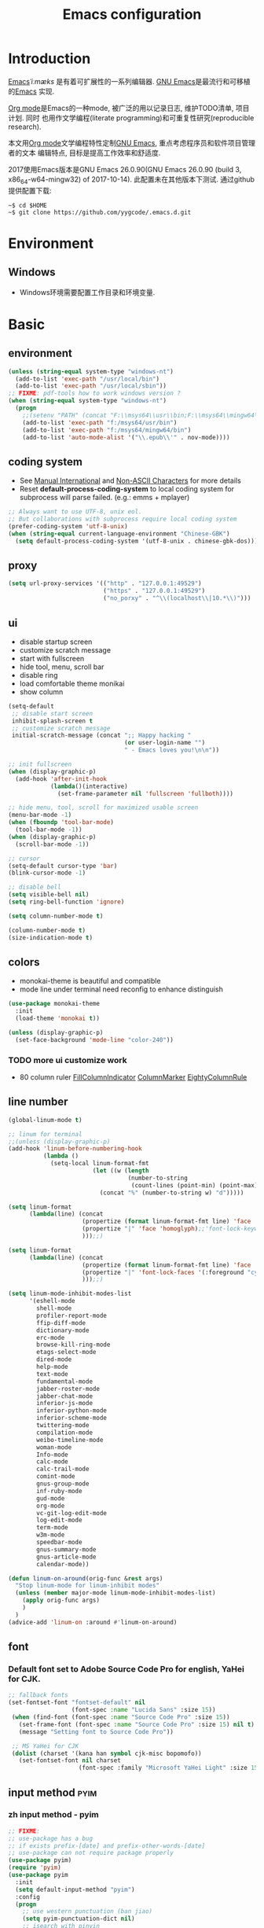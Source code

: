 #+TITLE: Emacs configuration

#+STARTUP: overview

* Introduction
[[https://en.wikipedia.org/wiki/Emacs][Emacs]]/ˈiːmæks/ 是有着可扩展性的一系列编辑器. [[https://www.gnu.org/software/emacs/][GNU Emacs]]是最流行和可移植的[[https://en.wikipedia.org/wiki/Emacs][Emacs]]
实现.

[[http://orgmode.org/][Org mode]]是Emacs的一种mode, 被广泛的用以记录日志, 维护TODO清单, 项目计划. 同时
也用作文学编程(literate programming)和可重复性研究(reproducible research).

本文用[[http://orgmode.org/][Org mode]]文学编程特性定制[[https://www.gnu.org/software/emacs/][GNU Emacs]], 重点考虑程序员和软件项目管理者的文本
编辑特点, 目标是提高工作效率和舒适度.

2017使用Emacs版本是GNU Emacs 26.0.90(GNU Emacs 26.0.90 (build 3, x86_64-w64-mingw32) of 2017-10-14).
此配置未在其他版本下测试. 通过github提供配置下载:
#+BEGIN_SRC shell
~$ cd $HOME
~$ git clone https://github.com/yygcode/.emacs.d.git
#+END_SRC

* Environment
** Windows
- Windows环境需要配置工作目录和环境变量.

* Basic
** environment
#+BEGIN_SRC emacs-lisp
  (unless (string-equal system-type "windows-nt")
    (add-to-list 'exec-path "/usr/local/bin")
    (add-to-list 'exec-path "/usr/local/sbin"))
  ;; FIXME: pdf-tools how to work windows version ?
  (when (string-equal system-type "windows-nt")
    (progn
      ;;(setenv "PATH" (concat "F:\\msys64\\usr\\bin;F:\\msys64\\mingw64\\bin;" (getenv "PATH")))
      (add-to-list 'exec-path "f:/msys64/usr/bin")
      (add-to-list 'exec-path "f:/msys64/mingw64/bin")
      (add-to-list 'auto-mode-alist '("\\.epub\\'" . nov-mode))))
#+END_SRC
** coding system
- See [[https://www.gnu.org/software/emacs/manual/html_node/emacs/International.html#International][Manual International]] and [[https://www.gnu.org/software/emacs/manual/html_node/elisp/Non_002dASCII-Characters.html#Non_002dASCII-Characters][Non-ASCII Characters]] for more details
- Reset *default-process-coding-system* to local coding system for subprocess
  will parse failed. (e.g.: emms + mplayer)
#+BEGIN_SRC emacs-lisp
  ;; Always want to use UTF-8, unix eol.
  ;; But collaborations with subprocess require local coding system
  (prefer-coding-system 'utf-8-unix)
  (when (string-equal current-language-environment "Chinese-GBK")
    (setq default-process-coding-system '(utf-8-unix . chinese-gbk-dos)))
#+END_SRC
** proxy
#+BEGIN_SRC emacs-lisp
  (setq url-proxy-services '(("http" . "127.0.0.1:49529")
                             ("https" . "127.0.0.1:49529")
                             ("no_porxy" . "^\\(localhost\\|10.*\\)")))
#+END_SRC
** ui
- disable startup screen
- customize scratch message
- start with fullscreen
- hide tool, menu, scroll bar
- disable ring
- load comfortable theme monikai
- show column

#+BEGIN_SRC emacs-lisp
  (setq-default
   ;; disable start screen
   inhibit-splash-screen t
   ;; customize scratch message
   initial-scratch-message (concat ";; Happy hacking "
                                   (or user-login-name "")
                                   " - Emacs loves you!\n\n"))

  ;; init fullscreen
  (when (display-graphic-p)
    (add-hook 'after-init-hook
              (lambda()(interactive)
                (set-frame-parameter nil 'fullscreen 'fullboth))))

  ;; hide menu, tool, scroll for maximized usable screen
  (menu-bar-mode -1)
  (when (fboundp 'tool-bar-mode)
    (tool-bar-mode -1))
  (when (display-graphic-p)
    (scroll-bar-mode -1))

  ;; cursor
  (setq-default cursor-type 'bar)
  (blink-cursor-mode -1)

  ;; disable bell
  (setq visible-bell nil)
  (setq ring-bell-function 'ignore)

  (setq column-number-mode t)

  (column-number-mode t)
  (size-indication-mode t)
#+END_SRC

** colors
- monokai-theme is beautiful and compatible
- mode line under terminal need reconfig to enhance distinguish
#+BEGIN_SRC emacs-lisp
  (use-package monokai-theme
    :init
    (load-theme 'monokai t))

  (unless (display-graphic-p)
    (set-face-background 'mode-line "color-240"))
#+END_SRC

*** TODO more ui customize work
    DEADLINE: <2017-07-07 Fri>
- 80 column ruler
  [[https://www.emacswiki.org/emacs/FillColumnIndicator][FillColumnIndicator]]
  [[https://www.emacswiki.org/emacs/ColumnMarker][ColumnMarker]]
  [[https://www.emacswiki.org/emacs/EightyColumnRule][EightyColumnRule]]

** line number
#+BEGIN_SRC emacs-lisp
  (global-linum-mode t)

  ;; linum for terminal
  ;;(unless (display-graphic-p)
  (add-hook 'linum-before-numbering-hook
            (lambda ()
              (setq-local linum-format-fmt
                          (let ((w (length
                                    (number-to-string
                                     (count-lines (point-min) (point-max))))))
                            (concat "%" (number-to-string w) "d")))))

  (setq linum-format
        (lambda(line) (concat
                       (propertize (format linum-format-fmt line) 'face 'linum)
                       (propertize "|" 'face 'homoglyph);;'font-lock-keyword-face)
                       )));;)

  (setq linum-format
        (lambda(line) (concat
                       (propertize (format linum-format-fmt line) 'face 'linum)
                       (propertize "|" 'font-lock-faces '(:foreground "cyan"));;'font-lock-keyword-face)
                       )));;)

  (setq linum-mode-inhibit-modes-list
        '(eshell-mode
          shell-mode
          profiler-report-mode
          ffip-diff-mode
          dictionary-mode
          erc-mode
          browse-kill-ring-mode
          etags-select-mode
          dired-mode
          help-mode
          text-mode
          fundamental-mode
          jabber-roster-mode
          jabber-chat-mode
          inferior-js-mode
          inferior-python-mode
          inferior-scheme-mode
          twittering-mode
          compilation-mode
          weibo-timeline-mode
          woman-mode
          Info-mode
          calc-mode
          calc-trail-mode
          comint-mode
          gnus-group-mode
          inf-ruby-mode
          gud-mode
          org-mode
          vc-git-log-edit-mode
          log-edit-mode
          term-mode
          w3m-mode
          speedbar-mode
          gnus-summary-mode
          gnus-article-mode
          calendar-mode))

  (defun linum-on-around(orig-func &rest args)
    "Stop linum-mode for linum-inhibit modes"
    (unless (member major-mode linum-mode-inhibit-modes-list)
      (apply orig-func args)
      )
    )
  (advice-add 'linum-on :around #'linum-on-around)

#+END_SRC
** font
*** Default font set to Adobe Source Code Pro for english, YaHei for CJK.
#+BEGIN_SRC emacs-lisp
  ;; fallback fonts
  (set-fontset-font "fontset-default" nil 
                    (font-spec :name "Lucida Sans" :size 15))
   (when (find-font (font-spec :name "Source Code Pro" :size 15))
     (set-frame-font (font-spec :name "Source Code Pro" :size 15) nil t)
     (message "Setting font to Source Code Pro"))

   ;; MS YaHei for CJK
   (dolist (charset '(kana han symbol cjk-misc bopomofo))
     (set-fontset-font nil charset
                      (font-spec :family "Microsoft YaHei Light" :size 15)))
#+END_SRC
** input method                                                :pyim:
*** zh input method - pyim
#+BEGIN_SRC emacs-lisp
  ;; FIXME:
  ;; use-package has a bug
  ;; if exists prefix-[date] and prefix-other-words-[date]
  ;; use-package can not require package properly
  (use-package pyim)
  (require 'pyim)
  (use-package pyim
    :init
    (setq default-input-method "pyim")
    :config
    (progn
      ;; use western punctuation (ban jiao)
      (setq pyim-punctuation-dict nil)
      ;; isearch with pinyin
      (setq pyim-isearch-enable-pinyin-search t)
      ;; backends, refer from chenbin
      ;;(setq pyim-backends '(pinyin-shortcode
      ;;                      pinyin-zhabc
      ;;                      dcache-personal
      ;;                      dcache-common
      ;;                      pinyin-chars))
      (setq pyim-page-length 5)

      (setq pyim-use-tooltip 'popup)

      ;; require use-package pyim-basedict is optional
      (use-package pyim-basedict
        :init
        (pyim-basedict-enable))))

  (add-to-list 'auto-mode-alist '("\\.pyim\\'" . text-mode))
#+END_SRC
** editing
- no backup files, managed files with repo
- typed text replaces the selected region
- large file warning threshold set to 100MB
- default directory set to my work directory
- disable mouse
- highlights operation portions

#+BEGIN_SRC emacs-lisp
  (setq-default make-backup-files nil)

  ;; tab
  (setq-default tab-width 8)
  (setq-default indent-tabs-mode nil)
  (delete-selection-mode t)
  (global-set-key (kbd "RET") 'newline-and-indent)
  (setq
   kill-ring-max 500
   kill-whole-line t)

  ;; unit is bytes
  (setq large-file-warning-threshold 100000000)
  (setq default-directory "~/work/")

  (use-package disable-mouse
    :init(global-disable-mouse-mode)
    :diminish global-disable-mouse-mode)

  (use-package volatile-highlights
    :pin melpa
    :diminish volatile-highlights-mode
    :init
    (volatile-highlights-mode t))
#+END_SRC

- undo-tree
  + C-/ undo
  + C-? redo
  + C-x u open undo-tree
#+BEGIN_SRC emacs-lisp
  (use-package undo-tree
    :pin gnu
    :diminish undo-tree-mode
    :init
    (global-undo-tree-mode))
#+END_SRC

** alias
#+BEGIN_SRC emacs-lisp
(defalias 'yes-or-no-p 'y-or-n-p)
#+END_SRC

** utility lisp code
*** quckly open config.org with C-c q 1
#+BEGIN_SRC emacs-lisp
  (defun y/open-file-config()
    (interactive)
    (find-file "~/.emacs.d/config.org"))
  (global-set-key (kbd "C-c q c") 'y/open-file-config)

  (defun y/open-file-imeeting()
    (interactive)
    (find-file "~/work/org/imeeting.org"))
  (global-set-key (kbd "C-c q i") 'y/open-file-imeeting)
#+END_SRC

** abbrev
FIXME: who require abbrev ? analyse delayed, diminish it now
#+BEGIN_SRC emacs-lisp
  (defun y:abbrev-mode-diminish()
    (diminish abbrev-mode))
  (eval-after-load nil 'y:abbrev-mode-diminish)
#+END_SRC
** session
#+BEGIN_SRC emacs-lisp
  ;; windows too slow to open history files
  (when (string-equal system-type "gnu/linux")
    (desktop-save-mode 1))
#+END_SRC
** exit
- Ignore kill process confirmation when Emacs exit
#+BEGIN_SRC emacs-lisp
  (setq confirm-kill-processes nil)
#+END_SRC
* Org                                                        :agenda:capture:
** basic
#+BEGIN_SRC emacs-lisp
  (use-package org
    :diminish org
    :init
    (progn
      (setq org-support-shift-select t)
      (setq org-src-fontify-natively t))
    :config
    (progn
      (setq org-directory "~/org")
      (setq org-agenda-files (list org-directory
                                   (concat org-directory "/i")
                                   (concat org-directory "/p")))
      (setq org-default-notes-file (concat org-directory "/notes.org"))
      (setq system-time-locale "C"))
    :bind
    (("C-c c" . org-capture)
     ("C-c a" . org-agenda))
    :mode
    ("\\.org\\'" . org-mode))
#+END_SRC
** bullets
- Home page: [[https://github.com/sabof/org-bullets][github]]
#+BEGIN_SRC emacs-lisp
  (use-package org-bullets
    :init
    (add-hook 'org-mode-hook
              (lambda()(org-bullets-mode 1))))
#+END_SRC
** table alignment 
- CN & EN alignment
- print fonts:
 =(print (font-family-list))=
#+BEGIN_SRC emacs-lisp
    ;; Mono 14 vs. Microsoft Yahei 22
    ;; M-x describe-char for details
    ;; Linux add Microsoft Yahei:
    ;;   cp path/Windows/Fonts/msyh* /usr/share/fonts/customize
    ;;   fc-cache -vf

    ;; windows and linux need different mono name and size
    ;;(set-face-attribute 'default nil
    ;;                    :font (if (string-equal system-type "gnu/linux")
    ;;                              "Mono 14" "Courier New 14")
    ;;                    :width 'normal :weight 'normal)

    ;; MS YaHei for CJK
    ;;(dolist (charset '(kana han symbol cjk-misc bopomofo))
    ;;  (set-fontset-font nil charset
    ;;                    (font-spec :family "Microsoft YaHei Light" :size 22)))

    ;; FIXME: What we need is to config chinese font just for org-table
   (defun org-set-fontset-set()
     (when (find-font (font-spec :name "Source Code Pro" :size 15))
       (set-frame-font (font-spec :name "Source Code Pro" :size 15) nil nil))

     ;; MS YaHei for CJK
     (dolist (charset '(kana han symbol cjk-misc bopomofo))
       (set-fontset-font nil charset
                         (font-spec :family "Microsoft YaHei" :size 18))))
   (add-hook 'org-mode-hook 'org-set-fontset-set)
#+END_SRC

** blogs
#+BEGIN_SRC emacs-lisp
  (defun y:org-publish-setup()
    "Org publish setup"
    ;; http://orgmode.org/manual/Publishing-options.html
    (setq org-export-with-sub-superscripts nil)
    (setq org-export-with-timestamps nil)
    (setq org-export-author nil)
    (setq org-export-with-creator nil)
    (setq org-export-with-date nil)
    (setq org-export-with-email nil)
    (setq org-export-with-toc 't)
    (setq org-export-with-section-numbers 't)
    (setq org-html-preamble nil)
    (setq org-html-postamble nil)
    (when (file-exists-p "~/hp/css/site.css")
      (setq org-html-head
            (concat
             "<style type=\"text/css\">"
             (with-temp-buffer
               (insert-file "~/hp/css/site.css")
               (buffer-string))
             "</style>")))
    ;; see org-html-style-default
    (setq org-html-head-include-default-style nil)

    ;; see org-html-scripts
    (setq org-html-head-include-scripts nil)
    (setq org-html-htmlize-output-type 'css)

    ;; http://orgmode.org/worg/org-tutorials/org-publish-html-tutorial.html
    (setq org-publish-project-alist
          '(("pages"
             :base-directory "~/hp/src/"
             :publishing-directory "~/hp/"
             :recursive nil
             :with-author t
             :with-date t
             :with-email t
             :html-head-include-default-style nil
             :html-head "<link rel=\"shortcut icon\" href=\"http://ycode.org/css/favicon.ico\" />
  <link rel=\"stylesheet\" type=\"text/css\" href=\"css/site.css\" />"
             :publishing-function org-html-publish-to-html
             ;; :auto-sitemap 't
             ;; :sitemap-filename "sitemap.org"
             ;; :sitemap-title "Sitemap"
             :with-toc 't)
            ("blog"
             :base-directory "~/hp/src/blogs/"
             :publishing-directory "~/hp/blogs/"
             :recursive nil
             :html-head-include-default-style nil
             :html-head "<link rel=\"shortcut icon\" href=\"http://ycode.org/css/favicon.ico\" />
  <link rel=\"stylesheet\" type=\"text/css\" href=\"../css/site.css\" />"
             :publishing-function org-html-publish-to-html
             :section-numbers 't
             :with-toc 't)
            ("site" :components ("pages" "blog"))))
    )

  (use-package ox-publish
    :pin org
    :ensure org-plus-contrib
    :init
    (y:org-publish-setup))
#+END_SRC
** remove additional spaces for CN
#+BEGIN_SRC emacs-lisp
  (defadvice org-html-paragraph (before org-html-paragraph-advice
                                        (paragraph contents info) activate)
    "Join consecutive Chinese lines into a single long line without
  unwanted space when exporting org-mode to html."
    (let* ((origin-contents (ad-get-arg 1))
           (fix-regexp "[[:multibyte:]]")
           (fixed-contents
            (replace-regexp-in-string
             (concat "\\(" fix-regexp "\\) *\n *\\(" fix-regexp "\\)")
             "\\1\\2" origin-contents)))
      (ad-set-arg 1 fixed-contents)))

  ;; how to rewrite with new advice policy ?
  ;; (defun org-html-paragraph--remove-mb-linefeed-space(paragraph contents info)
  ;;   "Join consecutive Chinese lines into a single long line without
  ;; unwanted space when exporting org-mode to html."
  ;;   (let* ((origin-contents (ad-get-arg 1))
  ;;          (fix-regexp "[[:multibyte:]]")
  ;;          (fixed-contents
  ;;           (replace-regexp-in-string
  ;;            (concat "\\(" fix-regexp "\\) *\n *\\(" fix-regexp "\\)")
  ;;            "\\1\\2" origin-contents)))
  ;;     (ad-set-arg 1 fixed-contents)))
  ;; (advice-add 'org-html-paragraph :before #'org-html-paragraph--remove-mb-linefeed-space)
#+END_SRC
* efficiency and enhancements
** helm
#+BEGIN_SRC emacs-lisp
  (use-package helm
    :config
    ;; always use english input in helm minibuffer
    ;; use C-\ (toggle-input-method) to toggle to other(e.g. pyim)
  )
  (use-package helm-config
    :ensure helm
    :config
    (helm-set-local-variable 'current-input-method nil)
    :bind
    ("M-x" . helm-M-x)
    ("C-x b" . helm-mini))

  (use-package helm-core)
  (add-to-list 'load-path "~/.emacs.d/elpa/helm-core-20170622.1355")

#+END_SRC

** company
*** reference: [[https://company-mode.github.io/][home page]]
#+BEGIN_SRC emacs-lisp
  (use-package company
    :diminish company-mode
    :init
    (add-hook 'after-init-hook 'global-company-mode)
    :config
    (progn
      ;; Use Company for completion
      (bind-key [remap completion-at-point] #'company-complete)
      (setq company-tooltip-align-annotations t
            ;; Easy navigation to candidates with M-<n>
            company-show-numbers t)
      (setq company-dabbrev-downcase nil)
      (setq company-minimum-prefix-length 2)
      (setq company-idle-delay 0.5)

      (defun text-mode-hook-setup ()
        (make-local-variable 'company-backends)
        (add-to-list 'company-backends 'company-ispell)
        (setq company-ispell-dictionary (expand-file-name "~/.emacs.d/misc/english-words.txt")))
      (add-hook 'text-mode-hook 'text-mode-hook-setup)
      (defun toggle-company-ispell ()
        (interactive)
        (cond
         ((memq 'company-ispell company-backends)
          (setq company-backends (delete 'company-ispell company-backends))
          (message "company-ispell disabled"))
         (t
          (add-to-list 'company-backends 'company-ispell)
          (message "company-ispell enabled!")))))
    ;;:bind
    ;;("M-;" . company-complete-common)
    )
#+END_SRC

** Swiper
*** Material
- Manual: [[http://oremacs.com/swiper/][Swiper Manual]]
- Elisp
- Bug tracks
  + need to set local variable current-input-method for [[https://github.com/emacs-helm/helm/issues/797][issue 797]]
#+BEGIN_SRC emacs-lisp
    (use-package ivy
      :diminish ivy-mode
      :init
      (ivy-mode 1)
      :config
      (progn
        (setq ivy-use-virtual-buffers t)
        (setq ivy-count-format "%d/%d -> ")
        ;;(ivy--regex-ignore-order)
  )
      :bind
      (("C-s" . swiper)
       ("C-c C-r" . ivy-resume)))

    ;; 20170518 version needs to require the package separately
    (use-package counsel
      :bind
      (;; I use helm-M-x
       ;; ("M-x"     . counsel-M-x)
       ("C-x C-f" . counsel-find-file)
       ("C-h f"   . counsel-describe-function)
       ("C-h v"   . counsel-describe-variable)
       ("C-c g f" . counsel-git)
       ("C-c g g" . counsel-git-grep)
       ("C-c g l" . counsel-git-log)
       ("C-c k"   . counsel-ag)))
#+END_SRC

** hungry delete
#+BEGIN_SRC emacs-lisp
  (use-package hungry-delete
    :diminish hungry-delete-mode
    :init
    (global-hungry-delete-mode 1))
#+END_SRC
* Documents view                                                        :pdf:
** pdf-tools
- github: [[https://github.com/politza/pdf-tools][pdf-tools-github]]
- git:
  ~$ git clone https://github.com/politza/pdf-tools.git
  ~$ make package-install
- emacs: package-list-packages, then select org, press i and x.
- C-<up> and C-<down> to scroll in another window
#+BEGIN_SRC emacs-lisp
  ;; FIXME: customize more key to scroll with line, page, N*page, ...
  (defun y/other-buffer-doc-view-scroll-up-or-next-page(&optional arg)
    (interactive)
    (other-window 1)
    (doc-view-scroll-up-or-next-page)
    (other-window 1))
  (defun y/other-buffer-doc-view-scroll-down-or-previous-page(&optional arg)
    (interactive)
    (other-window 1)
    (doc-view-scroll-down-or-previous-page)
    (other-window 1))

  (use-package pdf-tools
    :init
    (setq doc-view-continuous t)
    :config
    :bind
    (("C-<down>" . y/other-buffer-doc-view-scroll-up-or-next-page)
     ("C-<up>" . y/other-buffer-doc-view-scroll-down-or-previous-page)))
#+END_SRC
* Development Enviroments
** highlight-symbol
- Homepage: [[https://github.com/nschum/highlight-symbol.el][github]]
#+BEGIN_SRC emacs-lisp
  (use-package highlight-symbol
    :bind
    (([f8] . highlight-symbol-at-point)
     ([S-f8] . highlight-regexp)))
#+END_SRC
** cc-mode
*** introduction
A mode for editing files containing C, C++, Objective-C, Java, CORBA IDL, PIKE
and AWK code. This incarnation of the mode is descended from c-model.el,
c++-mode.el, and awk.el.

Note that the name of the package is "CC Mode", but there is no top level cc-mode
entry point. All if the variables, commands, and functions in CC mode are prefixed
with c-thing, and c-mode, c++-mode, objc-mode, etc.
- Abbreviate:
- Reference Materials:
  + [[http://cc-mode.sourceforge.net/html-manual/index.html][Manual]]
  + 

**** Homepage: 
*** further works
*** setup
**** default behavior
- Real TAB, width 8
#+BEGIN_SRC emacs-lisp
  (defun y:c-mode-common-hook()
    "CC mode default config"
    (setq tab-width 8
          indent-tabs-mode t
          c-syntactic-indentation t)
    (c-toggle-auto-newline -1) ;; turn off auto-newline, I like with RET manually
    )
  (add-hook 'c-mode-common-hook 'y:c-mode-common-hook)

  (setq c-cleanup-list '(brace-else-brace
                         brace-elseif-brace
                         space-before-funcall
empty-defun-braces))
#+END_SRC

**** style define and config
***** inspur mcs style - y:inspur
#+BEGIN_SRC emacs-lisp
  ;; guessed from linux kernel code init/main.c and adjust for mcs code style
  (defconst y:inspur-style
    '((c-tab-always-indent . nil) ; manualy added
      (c-basic-offset . 4)     ; Guessed value
      (c-offsets-alist
       (block-close . 0)       ; Guessed value
       (brace-list-close . 0)  ; Guessed value
       (brace-list-entry . 0)  ; Guessed value
       (brace-list-intro . +)  ; Guessed value
       (class-close . 0)       ; Guessed value
       (defun-block-intro . +) ; Guessed value
       (defun-close . -)       ; Guessed value
       (defun-open . -)        ; Guessed value
       (else-clause . 0)       ; Guessed value
       (inclass . +)           ; Guessed value
       (statement . 0)         ; Guessed value
       (statement-block-intro . +) ; Guessed value
       (statement-cont . +)    ; Guessed value
       (substatement . +)      ; Guessed value
       (topmost-intro . 0)     ; Guessed value
       (access-label . -)
       (annotation-top-cont . 0)
       (annotation-var-cont . +)
       (arglist-close . c-lineup-close-paren)
       (arglist-cont c-lineup-gcc-asm-reg 0)
       (arglist-cont-nonempty . c-lineup-arglist)
       (arglist-intro . +)
       (block-open . 0)
       (brace-entry-open . 0)
       (brace-list-open . 0)
       (c . c-lineup-C-comments)
       (case-label . 0)
       (catch-clause . 0)
       (class-open . 0)
       (comment-intro . c-lineup-comment)
       (composition-close . 0)
       (composition-open . 0)
       (cpp-define-intro c-lineup-cpp-define +)
       (cpp-macro . -1000)
       (cpp-macro-cont . +)
       (do-while-closure . 0)
       (extern-lang-close . 0)
       (extern-lang-open . 0)
       (friend . 0)
       (func-decl-cont . +)
       (incomposition . +)
       (inexpr-class . +)
       (inexpr-statement . +)
       (inextern-lang . +)
       (inher-cont . c-lineup-multi-inher)
       (inher-intro . +)
       (inlambda . c-lineup-inexpr-block)
       (inline-close . 0)
       (inline-open . +)
       (inmodule . +)
       (innamespace . +)
       (knr-argdecl . 0)
       (knr-argdecl-intro . 0)
       (label . 0)
       (lambda-intro-cont . +)
       (member-init-cont . c-lineup-multi-inher)
       (member-init-intro . +)
       (module-close . 0)
       (module-open . 0)
       (namespace-close . 0)
       (namespace-open . 0)
       (objc-method-args-cont . c-lineup-ObjC-method-args)
       (objc-method-call-cont c-lineup-ObjC-method-call-colons c-lineup-ObjC-method-call +)
       (objc-method-intro .
                          [0])
       (statement-case-intro . +)
       (statement-case-open . 0)
       (stream-op . c-lineup-streamop)
       (string . -1000)
       (substatement-label . 0)
       (substatement-open . 0)
       (template-args-cont c-lineup-template-args +)
       (topmost-intro-cont . c-lineup-topmost-intro-cont)))
    "y:mcs")
  (c-add-style "y:inspur" y:inspur-style)
#+END_SRC

***** style detect and set
- use y:inspur if directory match "/mcs/"
- use linux(kernel) for others
#+BEGIN_SRC emacs-lisp
  (defun y:c-mode-hook()
    "Config c style depends on file pathname"
    (if (and (buffer-file-name)
             (string-match "/mcs/" (buffer-file-name)))
        (progn
          (c-set-style "y:inspur")
          (setq indent-tabs-mode nil))
      (progn
        (c-set-style  "linux")
        (setq indent-tabs-mode t))
      ))
  (add-hook 'c-mode-hook 'y:c-mode-hook)
#+END_SRC
** cedet
*** introduce
- Abbreviate: Collection of Emacs Development Environment Tools
- Author: Eric Ludlam([[http://cedet.sourceforge.net/eric.shtml][Eric Page]])
- Homepage: [[http://cedet.sourceforge.net/][sourceforge]]
- Functions:
  + Project management system
  + smart completion
  + symbol reference
  + code generation
  + UML diagrams
  + advanced code browsing
- Install: Builtin packages, no install needed.
  + For latest version, see [[http://cedet.sourceforge.net/setup.shtml][setup]]
- Reference materials
  + [[http://alexott.net/en/writings/emacs-devenv/EmacsCedet.html][A gentle introduction to CEDET]]
  + 
- Code
  + Sourceforge: [[https://sourceforge.net/projects/cedet/?source=directory][download]]
  + git: git clone http://git.code.sf.net/p/cedet/git
- Currently I use builtin version. For customized version, see follows:
#+BEGIN_SRC emacs-lisp
  ;; (add-to-list 'load-path "~/.emacs.d/cedet")
  ;; (add-to-list 'load-path "~/.emacs.d/cedet/contrib")
  ;; (require 'cedet-devel-load)
  ;; (require 'cedet-contrib-load)
#+END_SRC

*** TODO further works
    SCHEDULED: <2017-06-30 Fri>
- Auto check builtin cedet
- Auto git clone code and config latest stable version
- jump local variable: semantic-ia-fast-jump
*** setup
#+BEGIN_SRC emacs-lisp
;;  (use-package cedet)
#+END_SRC
**** semantic
#+BEGIN_SRC emacs-lisp
  (add-to-list 'load-path "~/.emacs.d/site-lisp/cedet-git")

  (require 'cedet)
    (require 'semantic)

    (semantic-mode 1)
    (semantic-add-system-include "~/work/git/linux-stable/include")
    (semantic-add-system-include "~/work/git/linux-stable/arch/x86/include")

  ;;(semantic-load-enable-excessive-code-helpers)
  (global-ede-mode 1)
  ;;(semantic-load-enable-code-helpers)
    (global-semanticdb-minor-mode 1)
    (global-semantic-idle-scheduler-mode 1)

    (global-semantic-idle-local-symbol-highlight-mode)
  (global-semantic-idle-summary-mode)

  ;;  (global-semantic-idle-completions-mode t)
  ;;  (global-semantic-decoration-mode t)
    (global-semantic-highlight-func-mode t)
    (global-semantic-show-unmatched-syntax-mode t)

(require 'semantic/ia)
(require 'semantic/bovine/gcc)

(defun my-cedet-hook ()
  (local-set-key [(control return)] 'semantic-ia-complete-symbol)
  (local-set-key "\C-c?" 'semantic-ia-complete-symbol-menu)
  (local-set-key "\C-c>" 'semantic-complete-analyze-inline)
  (local-set-key "\C-cp" 'semantic-analyze-proto-impl-toggle))
(add-hook 'c-mode-common-hook 'my-cedet-hook)
#+END_SRC
** Common Parts                                      :smartparens:hightlight:
*** smartparens
  + config reference
    [[https://ebzzry.io/en/emacs-pairs/][emacs-pairs]]
    [[https://github.com/Fuco1/smartparens][smartparens github]]
    [[https://github.com/Fuco1/smartparens/wiki][wiki]]
#+BEGIN_SRC emacs-lisp
  ;; Do not change smartparens to smartparens-config and change 'ensure t'
  ;; to 'ensure smartparens' for mode line could not hide smartparens-mode
  ;; and config section will not work
  (use-package smartparens
    :diminish smartparens-mode
    :ensure t
    :init
    (progn
      (show-smartparens-global-mode t)
      (smartparens-global-mode 1)
      (add-hook 'prog-mode-hook 'turn-on-smartparens-strict-mode)
      (setq sp-base-key-bindings 'paredit)
      (setq sp-autoskip-closing-pair 'always)
      (setq sp-hybrid-kill-entire-symbol nil)
      (sp-use-paredit-bindings)
      )
    :config
    (sp-local-pair 'emacs-lisp-mode "'" nil :actions nil)
    (sp-local-pair 'lisp-interaction-mode "'" nil :actions nil))
#+END_SRC

*** highlight surrounding parentheses
#+BEGIN_SRC emacs-lisp
  (use-package highlight-parentheses
    :diminish highlight-parentheses-mode
    :init
    (add-hook 'prog-mode-hook 'highlight-parentheses-mode))
#+END_SRC

*** highlight symbol
- Home page: [[https://github.com/nschum/highlight-symbol.el][github]]
- 
#+BEGIN_SRC emacs-lisp
  (use-package highlight-symbol
    :init
    (highlight-symbol-nav-mode))
#+END_SRC
*** yasnippet
  + source code: [[https://github.com/AndreaCrotti/yasnippet-snippets/tree/master][github]]

#+BEGIN_SRC emacs-lisp
  (use-package yasnippet
    :diminish yas-minor-mode
    :init
    (yas-global-mode 1))
#+END_SRC

*** cedet
- Abbr: Collection of Emacs Development Enviroments

#+BEGIN_SRC emacs-lisp
  (use-package cedet)
#+END_SRC
*** irony-mode
- source code: [[https://github.com/Sarcasm/irony-mode][github]]
#+BEGIN_SRC emacs-lisp
  ;; (use-package irony
  ;;   :pin melpa
  ;;   :init
  ;;   (add-hook 'c-mode-hook 'irony-mode)
  ;;   (add-hook 'c++-mode-hook 'irony-mode)
  ;;   (add-hook 'irony-mode-hook 'irony-cdb-autosetup-compile-options)
  ;;   (add-hook 'irony-mode-hook 'company-irony-setup-begin-commands)
  ;;   :config
  ;;   (progn
  ;;     ;; Windows performance tweaks
  ;;     ;;
  ;;     (when (boundp 'w32-pipe-read-delay)
  ;;       (setq w32-pipe-read-delay 0))
  ;;     ;; Set the buffer size to 64K on Windows (from the original 4K)
  ;;     (when (boundp 'w32-pipe-buffer-size)
  ;;       (setq irony-server-w32-pipe-buffer-size (* 64 1024)))))

  ;; (use-package company-irony
  ;;   :init
  ;;   (add-to-list 'company-backends 'company-irony))
  ;; (use-package company-gtags
  ;;   :ensure company
  ;;   :init
  ;;   (add-to-list 'company-backends 'company-gtags))
#+END_SRC
*** clean-aindent-mode
- [[https://github.com/pmarinov/clean-aindent-mode][github homepage]]
- I don't like it
- Refer - [[https://www.emacswiki.org/emacs/CleanAutoIndent][CleanAutoIndent]]
#+BEGIN_SRC emacs-lisp
  ;; (use-package clean-aindent-mode
  ;;   :pin melpa
  ;;   :defer nil
  ;;   :config
  ;;   (clean-aindent-mode t)
  ;;   :bind
  ;;   (("RET" . newline-and-indent)))
#+END_SRC
*** which-func
- Homepage: https://github.com/emacs-mirror/emacs/blob/master/lisp/progmodes/which-func.el
#+BEGIN_SRC emacs-lisp
  ;;(require 'which-func)
  ;;(which-function-mode 1)
#+END_SRC
*** font faces
- FIXME for warning faces
#+BEGIN_SRC emacs-lisp
  (font-lock-add-keywords
   nil '(("\\<\\(\\(FIX\\(ME\\)?\\|TODO\\|OPTIMIZE\\|HACK\\|REFACTOR\\):\\)"
          1 font-lock-warning-face t)))

  (font-lock-add-keywords nil
    '(("\\<\\(\\(FIX\\(ME\\)?\\|TODO\\|OPTIMIZE\\|HACK\\|REFACTOR\\):\\)" 1 font-lock-warning-face prepend)
      ("\\<\\(and\\|or\\|not\\)\\>" . font-lock-keyword-face)))
#+END_SRC
** helm gtags
#+BEGIN_SRC emacs-lisp
  ;; (use-package helm-gtags
  ;;   :diminish helm-gtags-mode
  ;;   :init
  ;;   (progn
  ;;     (setq helm-gtags-prefix-key "\C-cg"
  ;;           helm-gtags-ignore-case t)
  ;;     (add-hook 'c-mode-hook 'helm-gtags-mode)
  ;;     (add-hook 'c++-mode-hook 'helm-gtags-mode)
  ;;     (add-hook 'asm-mode-hook 'helm-gtags-mode)
  ;;     (add-hook 'java-mode-hook 'helm-gtags-mode)
  ;;     )
  ;;   :bind
  ;;   (("M-." . helm-gtags-dwim)
  ;;    ("M-," . helm-gtags-pop-stack)
  ;;    ("M-;" . helm-gtags-find-rtag)))
#+END_SRC

** ggtags
#+BEGIN_SRC emacs-lisp
  (use-package ggtags
    :diminish ggtags-mode
    :init
    (add-hook 'c-mode-common-hook
              (lambda()
                (when (derived-mode-p 'c-mode 'c++-mode 'java-mode 'asm-mode)
                  (ggtags-mode 1)))))
  (require 'ggtags)
  (define-key ggtags-mode-map (kbd "C-c g s") 'ggtags-find-other-symbol)
  (define-key ggtags-mode-map (kbd "C-c g h") 'ggtags-view-tag-history)
  (define-key ggtags-mode-map (kbd "C-c g r") 'ggtags-find-reference)
  (define-key ggtags-mode-map (kbd "C-c g f") 'ggtags-find-file)
  (define-key ggtags-mode-map (kbd "C-c g c") 'ggtags-create-tags)
  (define-key ggtags-mode-map (kbd "C-c g u") 'ggtags-update-tags)

  (define-key ggtags-mode-map (kbd "M-,") 'pop-tag-mark)
#+END_SRC
** C enviroments
*** style
#+BEGIN_SRC emacs-lisp
  (setq c-default-style "linux")
#+END_SRC

*** company-c-headers
- use auto-complete-c-headers replaced
#+BEGIN_SRC emacs-lisp
  ;; (use-package company-c-headers
  ;;   :pin melpa
  ;;   :init
  ;;   (add-to-list 'company-backends 'company-c-headers)
  ;;   :config
  ;;   (add-to-list 'company-c-headers-path-system "/usr/lib/gcc/x86_64-linux-gnu/"))
#+END_SRC

*** cc-mode
#+BEGIN_SRC emacs-lisp
  (use-package cc-mode
    :config
    (progn
      (define-key c-mode-map [(tab)] 'company-complete)
      (define-key c++-mode-map [(tab)] 'company-complete))
)
#+END_SRC

*** semantic
#+BEGIN_SRC emacs-lisp
;;(require 'cc-mode)

#+END_SRC
*** auto-complete
#+BEGIN_SRC emacs-lisp
    (use-package auto-complete-config
      :diminish auto-complete-mode
      :ensure auto-complete
      :init
      (ac-config-default))

  (defun my:ac-c-headers-init ()
    (require 'auto-complete-c-headers)
    (add-to-list 'ac-sources 'ac-source-c-headers))

  (add-hook 'c++-mode-hook 'my:ac-c-headers-init)
  (add-hook 'c-mode-hook 'my:ac-c-headers-init)
     (use-package auto-complete-c-headers
       :pin melpa
       :defer nil)
    ;;   :init
    ;;   (add-hook 'c-mode-hook
    ;;             (lambda()
    ;;               (add-to-list 'ac-sources 'ac-source-c-headers))
    ;;             )
    ;;   :config
    ;;   (add-to-list 'achead:include-directories '"/usr/include"))

  (defun my:add-semantic-to-autocomplete()
    (add-to-list 'ac-sources 'ac-source-semantic))
  (add-hook 'c-mode-common-hook 'my:add-semantic-to-autocomplete)
#+END_SRC
*** iedit
#+BEGIN_SRC emacs-lisp
(use-package iedit)
#+END_SRC
*** flycheck
#+BEGIN_SRC emacs-lisp
  (use-package flycheck
    :diminish flycheck-mode
    :init
    (global-flycheck-mode 1))
#+END_SRC
** color-identifier
- Homepage: [[https://github.com/ankurdave/color-identifiers-mode][github]]

#+BEGIN_SRC emacs-lisp
;;    (use-package color-identifiers-mode
;;      :init
;;      (add-hook 'after-init-hook 'global-color-identifiers-mode))

  ;; (let ((faces '(font-lock-comment-face font-lock-comment-delimiter-face font-lock-constant-face font-lock-type-face font-lock-function-name-face font-lock-variable-name-face font-lock-keyword-face font-lock-string-face font-lock-builtin-face font-lock-preprocessor-face font-lock-warning-face font-lock-doc-face)))
  ;;   (dolist (face faces)
  ;;     (set-face-attribute face nil :foreground nil :weight 'normal :slant 'normal)))

  ;; (set-face-attribute 'font-lock-comment-delimiter-face nil :slant 'italic)
  ;; (set-face-attribute 'font-lock-comment-face nil :slant 'italic)
  ;; (set-face-attribute 'font-lock-doc-face nil :slant 'italic)
  ;; (set-face-attribute 'font-lock-keyword-face nil :weight 'bold)
  ;; (set-face-attribute 'font-lock-builtin-face nil :weight 'bold)
  ;; (set-face-attribute 'font-lock-preprocessor-face nil :weight 'bold)
#+END_SRC
** rainbow
- Homepage: [[https://github.com/Fanael/rainbow-identifiers][github]]
#+BEGIN_SRC emacs-lisp
;;  (use-package rainbow-identifiers
;;    :init
;;    (add-hook 'prog-mode-hook 'rainbow-identifiers-mode))
#+END_SRC
** TODO ede
* Dictionary
** youdao
- Home page: [[https://github.com/xuchunyang/youdao-dictionary.el][github]]
#+BEGIN_SRC emacs-lisp
  (use-package youdao-dictionary
    :init
    (setq url-automatic-caching t)
    :bind
    (("C-c y t" . youdao-dictionary-search-at-point)
     ("C-c y s" . youdao-dictionary-play-voice-at-point)))
#+END_SRC
*** function-args
- Home page: [[https://github.com/abo-abo/function-args][github]]
#+BEGIN_SRC emacs-lisp
  ;; (use-package function-args
  ;;   :init
  ;;   (fa-config-default))
#+END_SRC
*** stickfunc
- https://github.com/tuhdo/semantic-stickyfunc-enhance#features
#+BEGIN_SRC emacs-lisp
  (use-package stickyfunc-enhance
    :pin melpa
    :init
    (add-to-list 'semantic-default-submodes 'global-semantic-stickyfunc-mode)
    (semantic-mode 1))
#+END_SRC
*** helm-swoop
- Home page: [[https://github.com/ShingoFukuyama/helm-swoop][github]]
#+BEGIN_SRC emacs-lisp
  (use-package helm-swoop)
  (require 'helm-swoop)
  ;; Change the keybinds to whatever you like :)
  (global-set-key (kbd "M-i") 'helm-swoop)
  (global-set-key (kbd "M-I") 'helm-swoop-back-to-last-point)
  (global-set-key (kbd "C-c M-i") 'helm-multi-swoop)
  (global-set-key (kbd "C-x M-i") 'helm-multi-swoop-all)

  ;; When doing isearch, hand the word over to helm-swoop
  (define-key isearch-mode-map (kbd "M-i") 'helm-swoop-from-isearch)
  ;; From helm-swoop to helm-multi-swoop-all
  (define-key helm-swoop-map (kbd "M-i") 'helm-multi-swoop-all-from-helm-swoop)
  ;; When doing evil-search, hand the word over to helm-swoop
  ;; (define-key evil-motion-state-map (kbd "M-i") 'helm-swoop-from-evil-search)

  ;; Instead of helm-multi-swoop-all, you can also use helm-multi-swoop-current-mode
  (define-key helm-swoop-map (kbd "M-m") 'helm-multi-swoop-current-mode-from-helm-swoop)

  ;; Move up and down like isearch
  (define-key helm-swoop-map (kbd "C-r") 'helm-previous-line)
  (define-key helm-swoop-map (kbd "C-s") 'helm-next-line)
  (define-key helm-multi-swoop-map (kbd "C-r") 'helm-previous-line)
  (define-key helm-multi-swoop-map (kbd "C-s") 'helm-next-line)

  ;; Save buffer when helm-multi-swoop-edit complete
  (setq helm-multi-swoop-edit-save t)

  ;; If this value is t, split window inside the current window
  (setq helm-swoop-split-with-multiple-windows nil)

  ;; Split direcion. 'split-window-vertically or 'split-window-horizontally
  (setq helm-swoop-split-direction 'split-window-vertically)

  ;; If nil, you can slightly boost invoke speed in exchange for text color
  (setq helm-swoop-speed-or-color nil)

  ;; ;; Go to the opposite side of line from the end or beginning of line
  (setq helm-swoop-move-to-line-cycle t)

  ;; Optional face for line numbers
  ;; Face name is `helm-swoop-line-number-face`
  (setq helm-swoop-use-line-number-face t)

  ;; If you prefer fuzzy matching
  (setq helm-swoop-use-fuzzy-match t)

  ;; If you would like to use migemo, enable helm's migemo feature
  ;; (helm-migemo-mode 1)
#+END_SRC
* MultiMedia
** Emms
- Homepage: [[https://www.gnu.org/software/emms/][gnu emms]]
- Download players under windows: [[https://www.mpg123.de/download/win64][mpg123 win64]], [[https://sourceforge.net/projects/mplayerwin/][mplayer]]
#+BEGIN_SRC emacs-lisp
  (add-to-list 'exec-path "c:/mplayer")
  (add-to-list 'exec-path "c:/Program Files (x86)/VideoLAN/VLC/")

  (defun y:emms-play-default()
      (interactive)
      (emms-play-directory "f:/CloudMusic")
      (emms-start))

  (use-package emms
    :ensure emms
    :config
    (progn
      (require 'emms-setup)
      (setq emms-playlist-buffer-name "*Emms*")
      (setq emms-source-file-default-directory "~/music/")
      (emms-all) ;; load all stable features
      ;; use default config - (setq emms-player-list '(emms-player-mplayer))
      (emms-default-players)

      (require 'emms-player-mplayer)
      (define-emms-simple-player mplayer '(file url)
        (regexp-opt '(".ogg" ".mp3" ".wav" ".mpg" ".mpeg" ".wmv" ".wma"
                      ".mov" ".avi" ".divx" ".ogm" ".asf" ".mkv" ".rm" ".rmvb"
                      ".mp4" ".flac" ".vob" ".m4a" ".flv" ".ogv" ".pls"
                      "http://" "mms://"))
        "mplayer" "-slave" "-quiet" "-really-quiet" "-fullscreen")

      ;; FIXME: configure VLC for Video
      ;; (define-emms-simple-player vlc '(file url)
      ;; (regexp-opt '(".wmv" ".mov" ".avi" ".rm" ".rmvb" ".mp4"))
      ;; "vlc" "--fullscreen" "--intf=rc" "-I win")
      (require 'emms-playing-time))
    :bind
    (("C-c m x" . y:emms-play-default)
     ("C-c m s" . emms-start)
     ("C-c m q" . emms-stop)
     ("C-c m p" . emms-pause)
     ("C-c m P" . emms-previous)
     ("C-c m n" . emms-next)
     ;; FIXME: howto change volume under windows? no amixer.
     ("C-c m +" . emms-volume-raise)
     ("C-c m =" . emms-volume-raise)
     ("C-c m -" . emms-volume-lower)
     ("C-c m _" . emms-volume-lower)
     ("C-c m f" . emms-play-file)
     ("C-c m d" . emms-play-directory))
    )
#+END_SRC
* Browser
#+BEGIN_SRC emacs-lisp
  (use-package w3m
    :pin melpa
    :config
    (progn
      (setq w3m-coding-system 'utf-8
            w3m-file-coding-system 'utf-8
            w3m-file-name-coding-system 'utf-8
            w3m-input-coding-system 'utf-8
            w3m-output-coding-system 'utf-8
            ;; emacs-w3m will test the ImageMagick support for png32
            ;; and create files named "png32:-" everywhere
            w3m-imagick-convert-program nil
            w3m-terminal-coding-system 'utf-8
            w3m-use-cookies t
            w3m-cookie-accept-bad-cookies t
            w3m-home-page "http://www.google.com.hk/en"
            w3m-command-arguments       '("-F" "-cookie")
            w3m-mailto-url-function     'compose-mail
            browse-url-browser-function 'w3m
            ;; use shr to view html mail, but if libxml NOT available
            ;; use w3m isntead. That's macs 24.3+ default logic
            mm-text-html-renderer 'w3m ; I prefer w3m
            w3m-use-toolbar t
            ;; show images in the browser
            setq w3m-default-display-inline-images t
            ;; w3m-use-tab     nil
            w3m-confirm-leaving-secure-page nil
            w3m-search-default-engine "g"
            w3m-view-this-url-new-session-in-background t
            w3m-key-binding 'info)))

  (defun y:view-mode-func()
    (message "Set to view mode func")
    (define-key view-mode-map "n" 'next-line)
    (define-key view-mode-map "p" 'previous-line)

    (define-key view-mode-map "." 'ggtags-find-tag-dwim)
    (define-key view-mode-map "," 'pop-tag-mark)
  )

  (eval-after-load 'view-mode-hook 'y:view-mode-func)
#+END_SRC
* Evil
- Homepage: [[https://github.com/emacs-evil/evil][github]]
#+BEGIN_SRC emacs-lisp
  (use-package evil
    )
#+END_SRC

#+BEGIN_SRC emacs-lisp

  (when (string-equal system-type "cygwin")
    (add-to-list 'org-file-apps
                 '("\\.x?html?\\'" . "/bin/chrome-cygwin.sh %s")))
#+END_SRC
